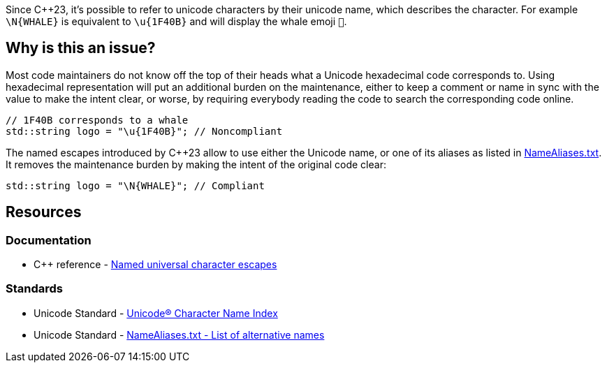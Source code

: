 Since {cpp}23, it's possible to refer to unicode characters by their unicode name, which describes the character. For example `\N{WHALE}` is equivalent to `\u{1F40B}` and will display the whale emoji ``pass:n[&#x1F40B;]``.

== Why is this an issue?

Most code maintainers do not know off the top of their heads what a Unicode hexadecimal code corresponds to. Using hexadecimal representation will put an additional burden on the maintenance, either to keep a comment or name in sync with the value to make the intent clear, or worse, by requiring everybody reading the code to search the corresponding code online.

[source,cpp,diff-id=1,diff-type=noncompliant]
----
// 1F40B corresponds to a whale
std::string logo = "\u{1F40B}"; // Noncompliant
----

The named escapes introduced by {cpp}23 allow to use either the Unicode name, or one of its aliases as listed in https://www.unicode.org/Public/UCD/latest/ucd/NameAliases.txt[NameAliases.txt]. It removes the maintenance burden by making the intent of the original code clear:

[source,cpp,diff-id=1,diff-type=compliant]
----
std::string logo = "\N{WHALE}"; // Compliant
----

== Resources
=== Documentation

* {cpp} reference - https://en.cppreference.com/w/cpp/language/escape#Named_universal_character_escapes[Named universal character escapes]

=== Standards

* Unicode Standard - https://www.unicode.org/charts/charindex.html[Unicode® Character Name Index]

* Unicode Standard - https://www.unicode.org/Public/UCD/latest/ucd/NameAliases.txt[NameAliases.txt - List of alternative names]
